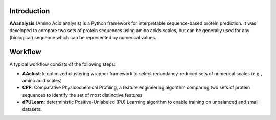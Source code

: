 Introduction
============

**AAanalysis** (Amino Acid analysis) is a Python framework for interpretable sequence-based protein prediction.
It was developed to compare two sets of protein sequences using amino acids scales, but can be generally used
for any (biological) sequence which can be represented by numerical values.

Workflow
========
A typical workflow consists of the following steps:

- **AAclust**: k-optimized clustering wrapper framework to select redundancy-reduced sets of numerical scales (e.g., amino acid scales)
- **CPP**: Comparative Physicochemical Profiling, a feature engineering algorithm comparing two sets of protein sequences to identify the set of most distinctive features.
- **dPULearn**: deterministic Positive-Unlabeled (PU) Learning algorithm to enable training on unbalanced and small datasets.
